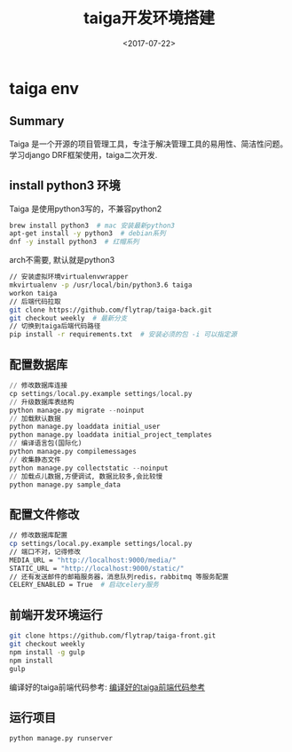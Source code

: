 #+TITLE: taiga开发环境搭建
#+DATE: <2017-07-22>
#+TAGS: python,django,taiga, 开源
#+LAYOUT: post
#+CATEGORIES: tech

* taiga env
** Summary
Taiga 是一个开源的项目管理工具，专注于解决管理工具的易用性、简洁性问题。
学习django DRF框架使用，taiga二次开发.

** install python3 环境
Taiga 是使用python3写的，不兼容python2
#+begin_src bash
brew install python3  # mac 安装最新python3
apt-get install -y python3  # debian系列
dnf -y install python3  # 红帽系列
#+end_src
arch不需要, 默认就是python3

#+begin_src bash
// 安装虚拟环境virtualenvwrapper
mkvirtualenv -p /usr/local/bin/python3.6 taiga
workon taiga
// 后端代码拉取
git clone https://github.com/flytrap/taiga-back.git
git checkout weekly  # 最新分支
// 切换到taiga后端代码路径
pip install -r requirements.txt  # 安装必须的包 -i 可以指定源
#+end_src

#+begin_html
<!--more-->
#+end_html

** 配置数据库
#+begin_src python
// 修改数据库连接
cp settings/local.py.example settings/local.py
// 升级数据库表结构
python manage.py migrate --noinput
// 加载默认数据
python manage.py loaddata initial_user
python manage.py loaddata initial_project_templates
// 编译语言包(国际化)
python manage.py compilemessages
// 收集静态文件
python manage.py collectstatic --noinput
// 加载点儿数据,方便调试, 数据比较多,会比较慢
python manage.py sample_data
#+end_src

** 配置文件修改
#+begin_src bash
// 修改数据库配置
cp settings/local.py.example settings/local.py
// 端口不对，记得修改
MEDIA_URL = "http://localhost:9000/media/"
STATIC_URL = "http://localhost:9000/static/"
// 还有发送邮件的邮箱服务器，消息队列redis，rabbitmq 等服务配置
CELERY_ENABLED = True  # 启动celery服务
#+end_src

** 前端开发环境运行
#+begin_src bash
git clone https://github.com/flytrap/taiga-front.git
git checkout weekly
npm install -g gulp
npm install
gulp
#+end_src
编译好的taiga前端代码参考:
[[https://github.com/flytrap/taiga-front-dist][编译好的taiga前端代码参考]]

** 运行项目
#+begin_src bash
python manage.py runserver
#+end_src
